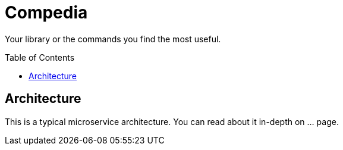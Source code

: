 :toc: preamble

= Compedia

Your library or the commands you find the most useful.

== Architecture

This is a typical microservice architecture.
You can read about it in-depth on ... page.
